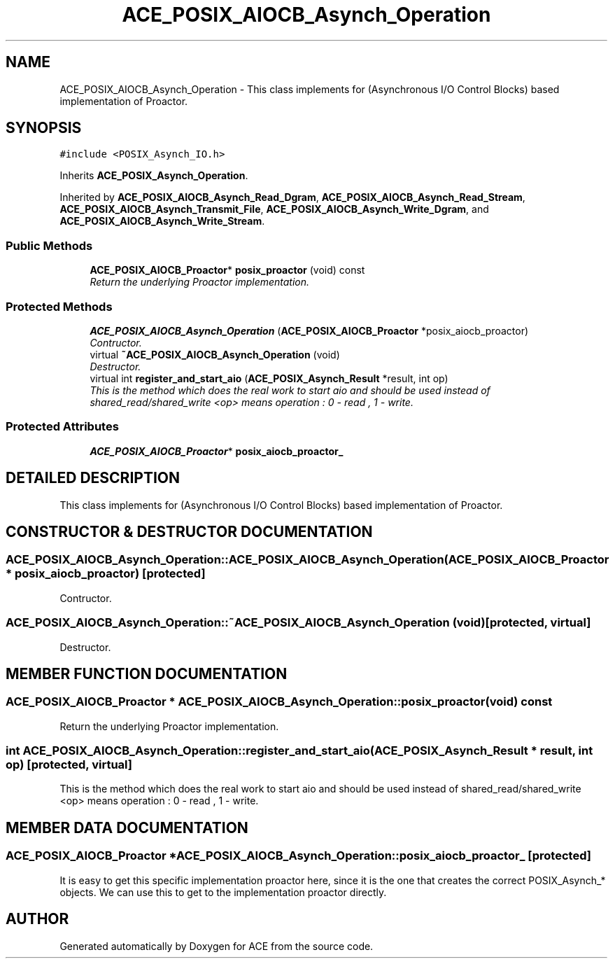 .TH ACE_POSIX_AIOCB_Asynch_Operation 3 "5 Oct 2001" "ACE" \" -*- nroff -*-
.ad l
.nh
.SH NAME
ACE_POSIX_AIOCB_Asynch_Operation \- This class implements  for  (Asynchronous I/O Control Blocks) based implementation of Proactor. 
.SH SYNOPSIS
.br
.PP
\fC#include <POSIX_Asynch_IO.h>\fR
.PP
Inherits \fBACE_POSIX_Asynch_Operation\fR.
.PP
Inherited by \fBACE_POSIX_AIOCB_Asynch_Read_Dgram\fR, \fBACE_POSIX_AIOCB_Asynch_Read_Stream\fR, \fBACE_POSIX_AIOCB_Asynch_Transmit_File\fR, \fBACE_POSIX_AIOCB_Asynch_Write_Dgram\fR, and \fBACE_POSIX_AIOCB_Asynch_Write_Stream\fR.
.PP
.SS Public Methods

.in +1c
.ti -1c
.RI "\fBACE_POSIX_AIOCB_Proactor\fR* \fBposix_proactor\fR (void) const"
.br
.RI "\fIReturn the underlying Proactor implementation.\fR"
.in -1c
.SS Protected Methods

.in +1c
.ti -1c
.RI "\fBACE_POSIX_AIOCB_Asynch_Operation\fR (\fBACE_POSIX_AIOCB_Proactor\fR *posix_aiocb_proactor)"
.br
.RI "\fIContructor.\fR"
.ti -1c
.RI "virtual \fB~ACE_POSIX_AIOCB_Asynch_Operation\fR (void)"
.br
.RI "\fIDestructor.\fR"
.ti -1c
.RI "virtual int \fBregister_and_start_aio\fR (\fBACE_POSIX_Asynch_Result\fR *result, int op)"
.br
.RI "\fIThis is the method which does the real work to start aio and should be used instead of shared_read/shared_write <op> means operation : 0 - read , 1 - write.\fR"
.in -1c
.SS Protected Attributes

.in +1c
.ti -1c
.RI "\fBACE_POSIX_AIOCB_Proactor\fR* \fBposix_aiocb_proactor_\fR"
.br
.in -1c
.SH DETAILED DESCRIPTION
.PP 
This class implements  for  (Asynchronous I/O Control Blocks) based implementation of Proactor.
.PP
.SH CONSTRUCTOR & DESTRUCTOR DOCUMENTATION
.PP 
.SS ACE_POSIX_AIOCB_Asynch_Operation::ACE_POSIX_AIOCB_Asynch_Operation (\fBACE_POSIX_AIOCB_Proactor\fR * posix_aiocb_proactor)\fC [protected]\fR
.PP
Contructor.
.PP
.SS ACE_POSIX_AIOCB_Asynch_Operation::~ACE_POSIX_AIOCB_Asynch_Operation (void)\fC [protected, virtual]\fR
.PP
Destructor.
.PP
.SH MEMBER FUNCTION DOCUMENTATION
.PP 
.SS \fBACE_POSIX_AIOCB_Proactor\fR * ACE_POSIX_AIOCB_Asynch_Operation::posix_proactor (void) const
.PP
Return the underlying Proactor implementation.
.PP
.SS int ACE_POSIX_AIOCB_Asynch_Operation::register_and_start_aio (\fBACE_POSIX_Asynch_Result\fR * result, int op)\fC [protected, virtual]\fR
.PP
This is the method which does the real work to start aio and should be used instead of shared_read/shared_write <op> means operation : 0 - read , 1 - write.
.PP
.SH MEMBER DATA DOCUMENTATION
.PP 
.SS \fBACE_POSIX_AIOCB_Proactor\fR * ACE_POSIX_AIOCB_Asynch_Operation::posix_aiocb_proactor_\fC [protected]\fR
.PP
It is easy to get this specific implementation proactor here, since it is the one that creates the correct POSIX_Asynch_* objects. We can use this to get to the implementation proactor directly. 

.SH AUTHOR
.PP 
Generated automatically by Doxygen for ACE from the source code.